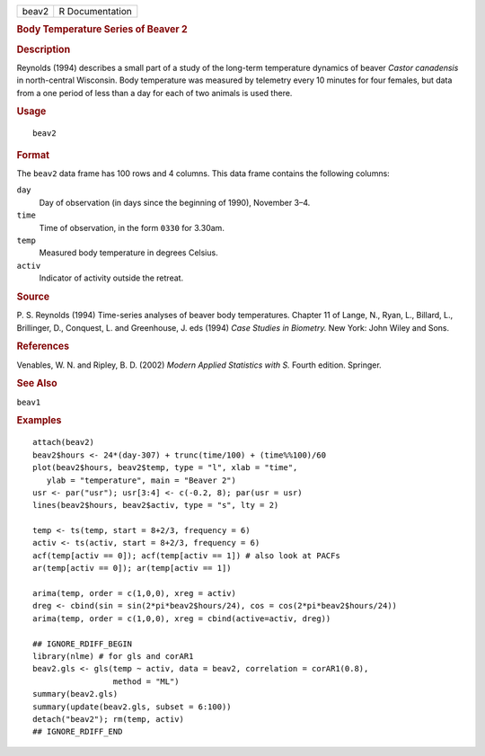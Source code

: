 .. container::

   .. container::

      ===== ===============
      beav2 R Documentation
      ===== ===============

      .. rubric:: Body Temperature Series of Beaver 2
         :name: body-temperature-series-of-beaver-2

      .. rubric:: Description
         :name: description

      Reynolds (1994) describes a small part of a study of the long-term
      temperature dynamics of beaver *Castor canadensis* in
      north-central Wisconsin. Body temperature was measured by
      telemetry every 10 minutes for four females, but data from a one
      period of less than a day for each of two animals is used there.

      .. rubric:: Usage
         :name: usage

      ::

         beav2

      .. rubric:: Format
         :name: format

      The ``beav2`` data frame has 100 rows and 4 columns. This data
      frame contains the following columns:

      ``day``
         Day of observation (in days since the beginning of 1990),
         November 3–4.

      ``time``
         Time of observation, in the form ``0330`` for 3.30am.

      ``temp``
         Measured body temperature in degrees Celsius.

      ``activ``
         Indicator of activity outside the retreat.

      .. rubric:: Source
         :name: source

      P. S. Reynolds (1994) Time-series analyses of beaver body
      temperatures. Chapter 11 of Lange, N., Ryan, L., Billard, L.,
      Brillinger, D., Conquest, L. and Greenhouse, J. eds (1994) *Case
      Studies in Biometry.* New York: John Wiley and Sons.

      .. rubric:: References
         :name: references

      Venables, W. N. and Ripley, B. D. (2002) *Modern Applied
      Statistics with S.* Fourth edition. Springer.

      .. rubric:: See Also
         :name: see-also

      ``beav1``

      .. rubric:: Examples
         :name: examples

      ::

         attach(beav2)
         beav2$hours <- 24*(day-307) + trunc(time/100) + (time%%100)/60
         plot(beav2$hours, beav2$temp, type = "l", xlab = "time",
            ylab = "temperature", main = "Beaver 2")
         usr <- par("usr"); usr[3:4] <- c(-0.2, 8); par(usr = usr)
         lines(beav2$hours, beav2$activ, type = "s", lty = 2)

         temp <- ts(temp, start = 8+2/3, frequency = 6)
         activ <- ts(activ, start = 8+2/3, frequency = 6)
         acf(temp[activ == 0]); acf(temp[activ == 1]) # also look at PACFs
         ar(temp[activ == 0]); ar(temp[activ == 1])

         arima(temp, order = c(1,0,0), xreg = activ)
         dreg <- cbind(sin = sin(2*pi*beav2$hours/24), cos = cos(2*pi*beav2$hours/24))
         arima(temp, order = c(1,0,0), xreg = cbind(active=activ, dreg))

         ## IGNORE_RDIFF_BEGIN
         library(nlme) # for gls and corAR1
         beav2.gls <- gls(temp ~ activ, data = beav2, correlation = corAR1(0.8),
                          method = "ML")
         summary(beav2.gls)
         summary(update(beav2.gls, subset = 6:100))
         detach("beav2"); rm(temp, activ)
         ## IGNORE_RDIFF_END
